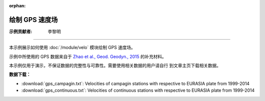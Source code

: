 :orphan:

绘制 GPS 速度场
===============

:示例贡献者: 李黎明

----

本示例展示如何使用 :doc:`/module/velo` 模块绘制 GPS 速度场。

示例中所使用的 GPS 数据来自于 `Zhao et al., Geod. Geodyn., 2015 <https://doi.org/10.1016/j.geog.2014.12.006>`__
的补充材料。

本示例仅用于演示，不保证数据的完整性与可靠性。需要使用相关数据的用户请自行
到文章主页下载相关数据。

**数据下载：**

- :download:`gps_campagin.txt`: Velocities of campagin stations with respective to EURASIA plate from 1999-2014
- :download:`gps_continuous.txt`: Velocities of continuous stations with respective to EURASIA plate from 1999-2014

.. gmtplot:: ex015.sh
   :width: 50%
   :show-code: true
